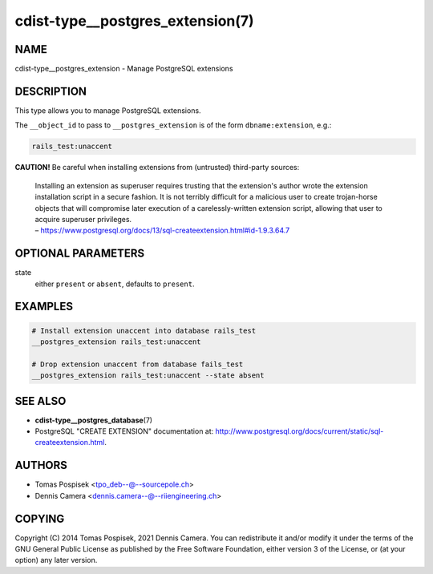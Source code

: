 cdist-type__postgres_extension(7)
=================================

NAME
----
cdist-type__postgres_extension - Manage PostgreSQL extensions


DESCRIPTION
-----------
This type allows you to manage PostgreSQL extensions.

The ``__object_id`` to pass to ``__postgres_extension`` is of the form
``dbname:extension``, e.g.:

.. code-block:: sh

    rails_test:unaccent


**CAUTION!** Be careful when installing extensions from (untrusted) third-party
sources:

   | Installing an extension as superuser requires trusting that the extension's
     author wrote the extension installation script in a secure fashion. It is
     not terribly difficult for a malicious user to create trojan-horse objects
     that will compromise later execution of a carelessly-written extension
     script, allowing that user to acquire superuser privileges.
   | – `<https://www.postgresql.org/docs/13/sql-createextension.html#id-1.9.3.64.7>`_


OPTIONAL PARAMETERS
-------------------
state
    either ``present`` or ``absent``, defaults to ``present``.


EXAMPLES
--------

.. code-block:: sh

   # Install extension unaccent into database rails_test
   __postgres_extension rails_test:unaccent

   # Drop extension unaccent from database fails_test
   __postgres_extension rails_test:unaccent --state absent


SEE ALSO
--------
- :strong:`cdist-type__postgres_database`\ (7)
- PostgreSQL "CREATE EXTENSION" documentation at:
  `<http://www.postgresql.org/docs/current/static/sql-createextension.html>`_.


AUTHORS
-------
* Tomas Pospisek <tpo_deb--@--sourcepole.ch>
* Dennis Camera <dennis.camera--@--riiengineering.ch>


COPYING
-------
Copyright \(C) 2014 Tomas Pospisek, 2021 Dennis Camera.
You can redistribute it and/or modify it under the terms of the GNU General
Public License as published by the Free Software Foundation, either version 3 of
the License, or (at your option) any later version.
